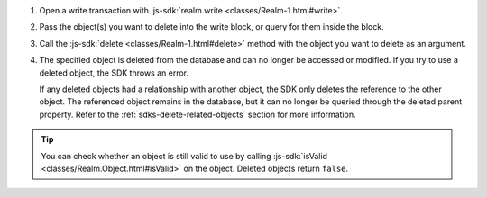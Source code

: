 1. Open a write transaction with :js-sdk:`realm.write 
   <classes/Realm-1.html#write>`.

#. Pass the object(s) you want to delete into the write block, or query for
   them inside the block.

#. Call the :js-sdk:`delete <classes/Realm-1.html#delete>`
   method with the object you want to delete as an argument.

#. The specified object is deleted from the database and can no longer be
   accessed or modified. If you try to use a deleted object, the SDK throws an
   error.
   
   If any deleted objects had a relationship with another object, the SDK
   only deletes the reference to the other object. The referenced object
   remains in the database, but it can no longer be queried through the deleted 
   parent property. Refer to the :ref:`sdks-delete-related-objects` section
   for more information.

.. tip:: 

   You can check whether an object is still valid to use by calling
   :js-sdk:`isValid <classes/Realm.Object.html#isValid>`
   on the object. Deleted objects return ``false``.
